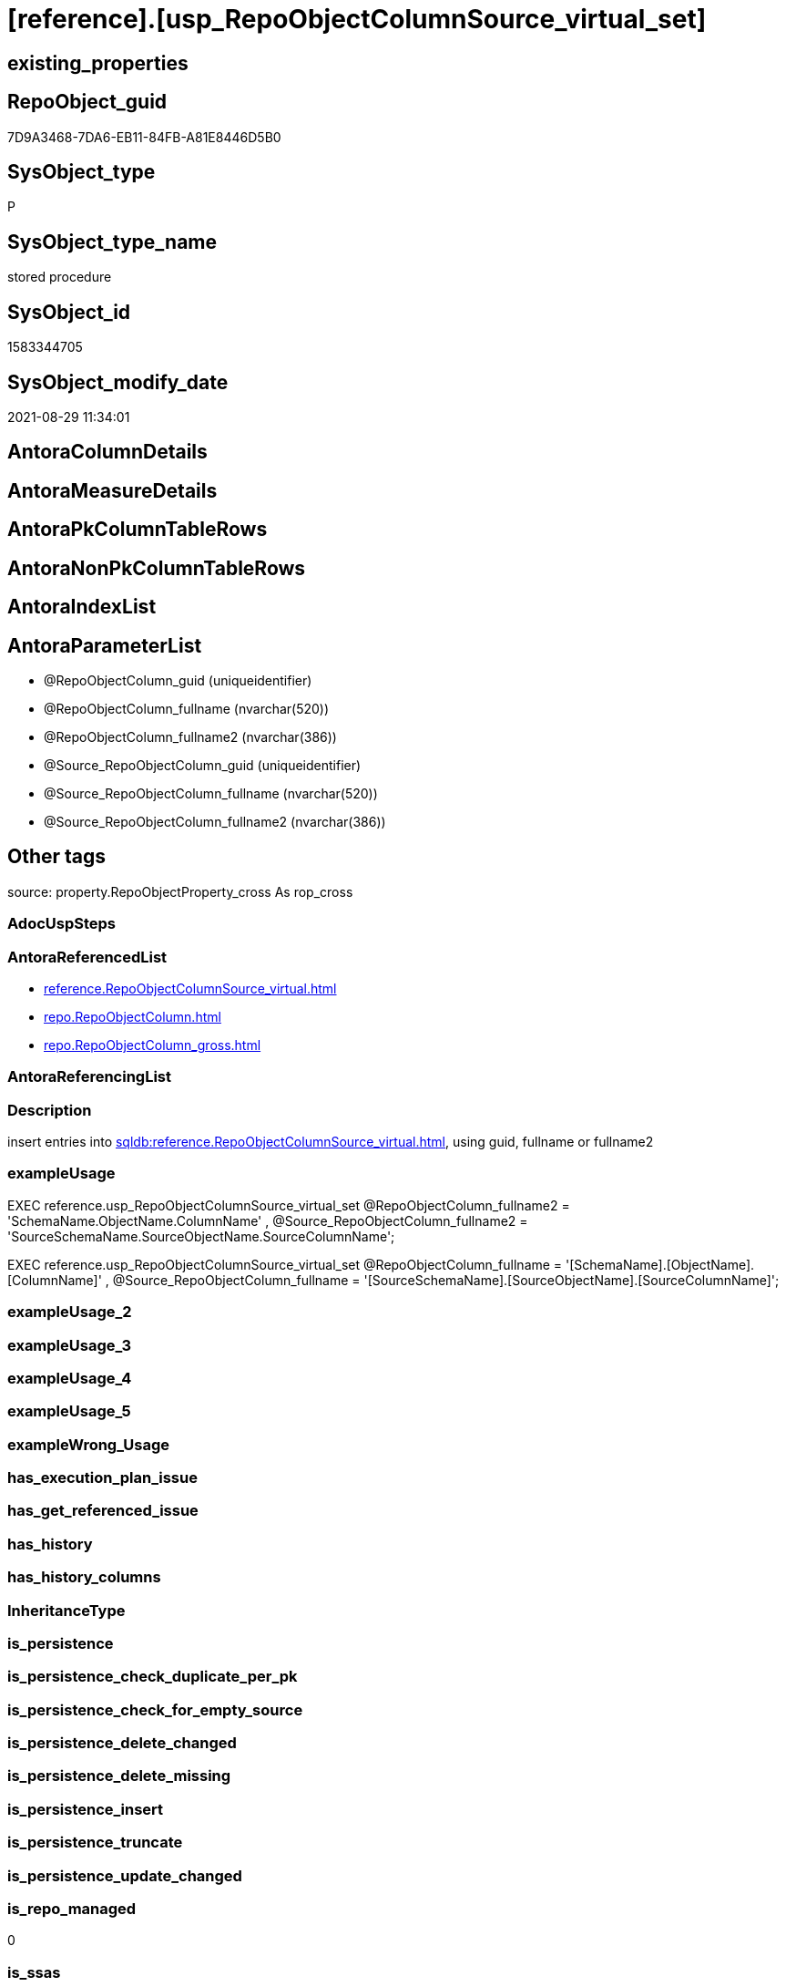 = [reference].[usp_RepoObjectColumnSource_virtual_set]

== existing_properties

// tag::existing_properties[]
:ExistsProperty--antorareferencedlist:
:ExistsProperty--description:
:ExistsProperty--exampleusage:
:ExistsProperty--is_repo_managed:
:ExistsProperty--is_ssas:
:ExistsProperty--ms_description:
:ExistsProperty--referencedobjectlist:
:ExistsProperty--sql_modules_definition:
:ExistsProperty--AntoraParameterList:
// end::existing_properties[]

== RepoObject_guid

// tag::RepoObject_guid[]
7D9A3468-7DA6-EB11-84FB-A81E8446D5B0
// end::RepoObject_guid[]

== SysObject_type

// tag::SysObject_type[]
P 
// end::SysObject_type[]

== SysObject_type_name

// tag::SysObject_type_name[]
stored procedure
// end::SysObject_type_name[]

== SysObject_id

// tag::SysObject_id[]
1583344705
// end::SysObject_id[]

== SysObject_modify_date

// tag::SysObject_modify_date[]
2021-08-29 11:34:01
// end::SysObject_modify_date[]

== AntoraColumnDetails

// tag::AntoraColumnDetails[]

// end::AntoraColumnDetails[]

== AntoraMeasureDetails

// tag::AntoraMeasureDetails[]

// end::AntoraMeasureDetails[]

== AntoraPkColumnTableRows

// tag::AntoraPkColumnTableRows[]

// end::AntoraPkColumnTableRows[]

== AntoraNonPkColumnTableRows

// tag::AntoraNonPkColumnTableRows[]

// end::AntoraNonPkColumnTableRows[]

== AntoraIndexList

// tag::AntoraIndexList[]

// end::AntoraIndexList[]

== AntoraParameterList

// tag::AntoraParameterList[]
* @RepoObjectColumn_guid (uniqueidentifier)
* @RepoObjectColumn_fullname (nvarchar(520))
* @RepoObjectColumn_fullname2 (nvarchar(386))
* @Source_RepoObjectColumn_guid (uniqueidentifier)
* @Source_RepoObjectColumn_fullname (nvarchar(520))
* @Source_RepoObjectColumn_fullname2 (nvarchar(386))
// end::AntoraParameterList[]

== Other tags

source: property.RepoObjectProperty_cross As rop_cross


=== AdocUspSteps

// tag::adocuspsteps[]

// end::adocuspsteps[]


=== AntoraReferencedList

// tag::antorareferencedlist[]
* xref:reference.RepoObjectColumnSource_virtual.adoc[]
* xref:repo.RepoObjectColumn.adoc[]
* xref:repo.RepoObjectColumn_gross.adoc[]
// end::antorareferencedlist[]


=== AntoraReferencingList

// tag::antorareferencinglist[]

// end::antorareferencinglist[]


=== Description

// tag::description[]

insert entries into xref:sqldb:reference.RepoObjectColumnSource_virtual.adoc[], using guid, fullname or fullname2
// end::description[]


=== exampleUsage

// tag::exampleusage[]

EXEC reference.usp_RepoObjectColumnSource_virtual_set
    @RepoObjectColumn_fullname2 = 'SchemaName.ObjectName.ColumnName'
  , @Source_RepoObjectColumn_fullname2 = 'SourceSchemaName.SourceObjectName.SourceColumnName';

EXEC reference.usp_RepoObjectColumnSource_virtual_set
    @RepoObjectColumn_fullname = '[SchemaName].[ObjectName].[ColumnName]'
  , @Source_RepoObjectColumn_fullname = '[SourceSchemaName].[SourceObjectName].[SourceColumnName]';
// end::exampleusage[]


=== exampleUsage_2

// tag::exampleusage_2[]

// end::exampleusage_2[]


=== exampleUsage_3

// tag::exampleusage_3[]

// end::exampleusage_3[]


=== exampleUsage_4

// tag::exampleusage_4[]

// end::exampleusage_4[]


=== exampleUsage_5

// tag::exampleusage_5[]

// end::exampleusage_5[]


=== exampleWrong_Usage

// tag::examplewrong_usage[]

// end::examplewrong_usage[]


=== has_execution_plan_issue

// tag::has_execution_plan_issue[]

// end::has_execution_plan_issue[]


=== has_get_referenced_issue

// tag::has_get_referenced_issue[]

// end::has_get_referenced_issue[]


=== has_history

// tag::has_history[]

// end::has_history[]


=== has_history_columns

// tag::has_history_columns[]

// end::has_history_columns[]


=== InheritanceType

// tag::inheritancetype[]

// end::inheritancetype[]


=== is_persistence

// tag::is_persistence[]

// end::is_persistence[]


=== is_persistence_check_duplicate_per_pk

// tag::is_persistence_check_duplicate_per_pk[]

// end::is_persistence_check_duplicate_per_pk[]


=== is_persistence_check_for_empty_source

// tag::is_persistence_check_for_empty_source[]

// end::is_persistence_check_for_empty_source[]


=== is_persistence_delete_changed

// tag::is_persistence_delete_changed[]

// end::is_persistence_delete_changed[]


=== is_persistence_delete_missing

// tag::is_persistence_delete_missing[]

// end::is_persistence_delete_missing[]


=== is_persistence_insert

// tag::is_persistence_insert[]

// end::is_persistence_insert[]


=== is_persistence_truncate

// tag::is_persistence_truncate[]

// end::is_persistence_truncate[]


=== is_persistence_update_changed

// tag::is_persistence_update_changed[]

// end::is_persistence_update_changed[]


=== is_repo_managed

// tag::is_repo_managed[]
0
// end::is_repo_managed[]


=== is_ssas

// tag::is_ssas[]
0
// end::is_ssas[]


=== microsoft_database_tools_support

// tag::microsoft_database_tools_support[]

// end::microsoft_database_tools_support[]


=== MS_Description

// tag::ms_description[]

insert entries into xref:sqldb:reference.RepoObjectColumnSource_virtual.adoc[], using guid, fullname or fullname2
// end::ms_description[]


=== persistence_source_RepoObject_fullname

// tag::persistence_source_repoobject_fullname[]

// end::persistence_source_repoobject_fullname[]


=== persistence_source_RepoObject_fullname2

// tag::persistence_source_repoobject_fullname2[]

// end::persistence_source_repoobject_fullname2[]


=== persistence_source_RepoObject_guid

// tag::persistence_source_repoobject_guid[]

// end::persistence_source_repoobject_guid[]


=== persistence_source_RepoObject_xref

// tag::persistence_source_repoobject_xref[]

// end::persistence_source_repoobject_xref[]


=== pk_index_guid

// tag::pk_index_guid[]

// end::pk_index_guid[]


=== pk_IndexPatternColumnDatatype

// tag::pk_indexpatterncolumndatatype[]

// end::pk_indexpatterncolumndatatype[]


=== pk_IndexPatternColumnName

// tag::pk_indexpatterncolumnname[]

// end::pk_indexpatterncolumnname[]


=== pk_IndexSemanticGroup

// tag::pk_indexsemanticgroup[]

// end::pk_indexsemanticgroup[]


=== ReferencedObjectList

// tag::referencedobjectlist[]
* [reference].[RepoObjectColumnSource_virtual]
* [repo].[RepoObjectColumn]
* [repo].[RepoObjectColumn_gross]
// end::referencedobjectlist[]


=== usp_persistence_RepoObject_guid

// tag::usp_persistence_repoobject_guid[]

// end::usp_persistence_repoobject_guid[]


=== UspExamples

// tag::uspexamples[]

// end::uspexamples[]


=== UspParameters

// tag::uspparameters[]

// end::uspparameters[]

== Boolean Attributes

source: property.RepoObjectProperty WHERE property_int = 1

// tag::boolean_attributes[]

// end::boolean_attributes[]

== sql_modules_definition

// tag::sql_modules_definition[]
[%collapsible]
=======
[source,sql]
----

/*
<<property_start>>MS_Description 
insert entries into xref:sqldb:reference.RepoObjectColumnSource_virtual.adoc[], using guid, fullname or fullname2
<<property_end>> 

<<property_start>>exampleUsage
EXEC reference.usp_RepoObjectColumnSource_virtual_set
    @RepoObjectColumn_fullname2 = 'SchemaName.ObjectName.ColumnName'
  , @Source_RepoObjectColumn_fullname2 = 'SourceSchemaName.SourceObjectName.SourceColumnName';

EXEC reference.usp_RepoObjectColumnSource_virtual_set
    @RepoObjectColumn_fullname = '[SchemaName].[ObjectName].[ColumnName]'
  , @Source_RepoObjectColumn_fullname = '[SourceSchemaName].[SourceObjectName].[SourceColumnName]';
<<property_end>>
*/
CREATE Procedure reference.usp_RepoObjectColumnSource_virtual_set
    --
    @RepoObjectColumn_guid             UniqueIdentifier = Null --if @RepoObjectColumn_guid is NULL, then @RepoObjectColumn_fullname or @RepoObjectColumn_fullname2 are used
  , @RepoObjectColumn_fullname         NVarchar(520)    = Null --can be used to define @RepoObjectColumn_guid; use '[SchemaName].[ObjectName].[ColumnName]'
  , @RepoObjectColumn_fullname2        NVarchar(386)    = Null --can be used to define @RepoObjectColumn_guid; use 'SchemaName.ObjectName.ColumnName'
  , @Source_RepoObjectColumn_guid      UniqueIdentifier = Null --if @Source_RepoObjectColumn_guid is NULL, then @Source_RepoObjectColumn_fullname or @Source_RepoObjectColumn_fullname2 are used
  , @Source_RepoObjectColumn_fullname  NVarchar(520)    = Null --can be used to define @Source_RepoObjectColumn_guid; use '[SchemaName].[ObjectName].[ColumnName]'
  , @Source_RepoObjectColumn_fullname2 NVarchar(386)    = Null --can be used to define @Source_RepoObjectColumn_guid; use 'SchemaName.ObjectName.ColumnName'
As
Begin
    Declare @step_name NVarchar(1000) = Null;

    If @RepoObjectColumn_guid Is Null
        Set @RepoObjectColumn_guid =
    (
        Select
            roc.RepoObjectColumn_guid
        From
            repo.RepoObjectColumn_gross As roc
        Where
            roc.RepoObjectColumn_fullname = @RepoObjectColumn_fullname
    )   ;

    If @RepoObjectColumn_guid Is Null
        Set @RepoObjectColumn_guid =
    (
        Select
            roc.RepoObjectColumn_guid
        From
            repo.RepoObjectColumn_gross As roc
        Where
            roc.RepoObjectColumn_fullname2 = @RepoObjectColumn_fullname2
    )   ;

    --check existence of @RepoObjectColumn_guid
    If Not Exists
    (
        Select
            1
        From
            repo.RepoObjectColumn
        Where
            RepoObjectColumn_guid = @RepoObjectColumn_guid
    )
    Begin
        Set @step_name
            = Concat (
                         'RepoObjectColumn_guid does not exist;'
                       , @RepoObjectColumn_guid
                       , ';'
                       , @RepoObjectColumn_fullname
                       , ';'
                       , @RepoObjectColumn_fullname2
                     );

        Throw 51001, @step_name, 1;
    End;

    If @Source_RepoObjectColumn_guid Is Null
        Set @Source_RepoObjectColumn_guid =
    (
        Select
            roc.RepoObjectColumn_guid
        From
            repo.RepoObjectColumn_gross As roc
        Where
            roc.RepoObjectColumn_fullname = @Source_RepoObjectColumn_fullname
    )   ;

    If @Source_RepoObjectColumn_guid Is Null
        Set @Source_RepoObjectColumn_guid =
    (
        Select
            roc.RepoObjectColumn_guid
        From
            repo.RepoObjectColumn_gross As roc
        Where
            roc.RepoObjectColumn_fullname2 = @Source_RepoObjectColumn_fullname2
    )   ;

    --check existence of @RepoObjectColumn_guid
    If Not Exists
    (
        Select
            1
        From
            repo.RepoObjectColumn
        Where
            RepoObjectColumn_guid = @Source_RepoObjectColumn_guid
    )
    Begin
        Set @step_name
            = Concat (
                         'Source_RepoObjectColumn_guid does not exist;'
                       , @Source_RepoObjectColumn_guid
                       , ';'
                       , @Source_RepoObjectColumn_fullname
                       , ';'
                       , @Source_RepoObjectColumn_fullname2
                     );

        Throw 51002, @step_name, 1;
    End;

    If Not Exists
    (
        Select
            1
        From
            reference.RepoObjectColumnSource_virtual
        Where
            RepoObjectColumn_guid            = @RepoObjectColumn_guid
            And Source_RepoObjectColumn_guid = @Source_RepoObjectColumn_guid
    )
        Insert Into reference.RepoObjectColumnSource_virtual
        Values
            (
                @RepoObjectColumn_guid
              , @Source_RepoObjectColumn_guid
            );
End;
----
=======
// end::sql_modules_definition[]


